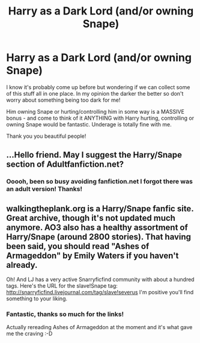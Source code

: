 #+TITLE: Harry as a Dark Lord (and/or owning Snape)

* Harry as a Dark Lord (and/or owning Snape)
:PROPERTIES:
:Author: Mouseicle
:Score: 1
:DateUnix: 1391881348.0
:DateShort: 2014-Feb-08
:END:
I know it's probably come up before but wondering if we can collect some of this stuff all in one place. In my opinion the darker the better so don't worry about something being too dark for me!

Him owning Snape or hurting/controlling him in some way is a MASSIVE bonus - and come to think of it ANYTHING with Harry hurting, controlling or owning Snape would be fantastic. Underage is totally fine with me.

Thank you you beautiful people!


** ...Hello friend. May I suggest the Harry/Snape section of Adultfanfiction.net?
:PROPERTIES:
:Score: 1
:DateUnix: 1391898768.0
:DateShort: 2014-Feb-09
:END:

*** Ooooh, been so busy avoiding fanfiction.net I forgot there was an adult version! Thanks!
:PROPERTIES:
:Author: Mouseicle
:Score: 1
:DateUnix: 1391901637.0
:DateShort: 2014-Feb-09
:END:


** walkingtheplank.org is a Harry/Snape fanfic site. Great archive, though it's not updated much anymore. AO3 also has a healthy assortment of Harry/Snape (around 2800 stories). That having been said, you should read "Ashes of Armageddon" by Emily Waters if you haven't already.

Oh! And LJ has a very active Snarryficfind community with about a hundred tags. Here's the URL for the slave!Snape tag: [[http://snarryficfind.livejournal.com/tag/slave!severus]] I'm positive you'll find something to your liking.
:PROPERTIES:
:Author: wont_eat_bugs
:Score: 1
:DateUnix: 1391975388.0
:DateShort: 2014-Feb-09
:END:

*** Fantastic, thanks so much for the links!

Actually rereading Ashes of Armageddon at the moment and it's what gave me the craving :-D
:PROPERTIES:
:Author: Mouseicle
:Score: 1
:DateUnix: 1391976139.0
:DateShort: 2014-Feb-09
:END:
